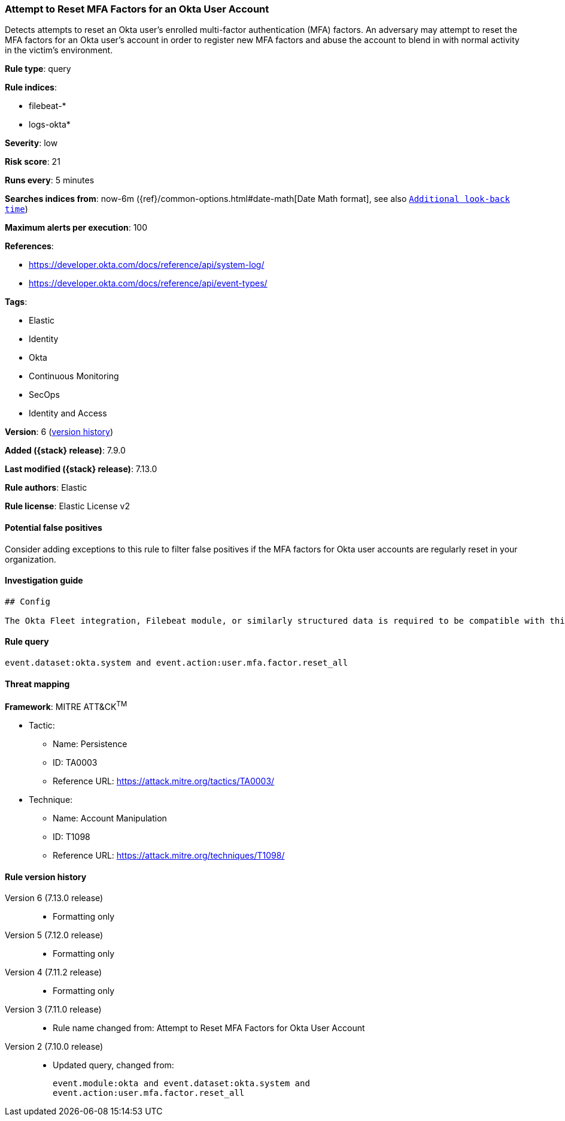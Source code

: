 [[attempt-to-reset-mfa-factors-for-an-okta-user-account]]
=== Attempt to Reset MFA Factors for an Okta User Account

Detects attempts to reset an Okta user's enrolled multi-factor authentication (MFA) factors. An adversary may attempt to reset the MFA factors for an Okta user's account in order to register new MFA factors and abuse the account to blend in with normal activity in the victim's environment.

*Rule type*: query

*Rule indices*:

* filebeat-*
* logs-okta*

*Severity*: low

*Risk score*: 21

*Runs every*: 5 minutes

*Searches indices from*: now-6m ({ref}/common-options.html#date-math[Date Math format], see also <<rule-schedule, `Additional look-back time`>>)

*Maximum alerts per execution*: 100

*References*:

* https://developer.okta.com/docs/reference/api/system-log/
* https://developer.okta.com/docs/reference/api/event-types/

*Tags*:

* Elastic
* Identity
* Okta
* Continuous Monitoring
* SecOps
* Identity and Access

*Version*: 6 (<<attempt-to-reset-mfa-factors-for-an-okta-user-account-history, version history>>)

*Added ({stack} release)*: 7.9.0

*Last modified ({stack} release)*: 7.13.0

*Rule authors*: Elastic

*Rule license*: Elastic License v2

==== Potential false positives

Consider adding exceptions to this rule to filter false positives if the MFA factors for Okta user accounts are regularly reset in your organization.

==== Investigation guide


[source,markdown]
----------------------------------
## Config

The Okta Fleet integration, Filebeat module, or similarly structured data is required to be compatible with this rule.
----------------------------------


==== Rule query


[source,js]
----------------------------------
event.dataset:okta.system and event.action:user.mfa.factor.reset_all
----------------------------------

==== Threat mapping

*Framework*: MITRE ATT&CK^TM^

* Tactic:
** Name: Persistence
** ID: TA0003
** Reference URL: https://attack.mitre.org/tactics/TA0003/
* Technique:
** Name: Account Manipulation
** ID: T1098
** Reference URL: https://attack.mitre.org/techniques/T1098/

[[attempt-to-reset-mfa-factors-for-an-okta-user-account-history]]
==== Rule version history

Version 6 (7.13.0 release)::
* Formatting only

Version 5 (7.12.0 release)::
* Formatting only

Version 4 (7.11.2 release)::
* Formatting only

Version 3 (7.11.0 release)::
* Rule name changed from: Attempt to Reset MFA Factors for Okta User Account
Version 2 (7.10.0 release)::
* Updated query, changed from:
+
[source, js]
----------------------------------
event.module:okta and event.dataset:okta.system and
event.action:user.mfa.factor.reset_all
----------------------------------

